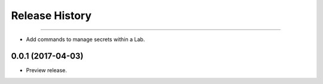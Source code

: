 .. :changelog:

Release History
===============

+++++++++++++++++++++

* Add commands to manage secrets within a Lab.

0.0.1 (2017-04-03)
+++++++++++++++++++++

* Preview release.
